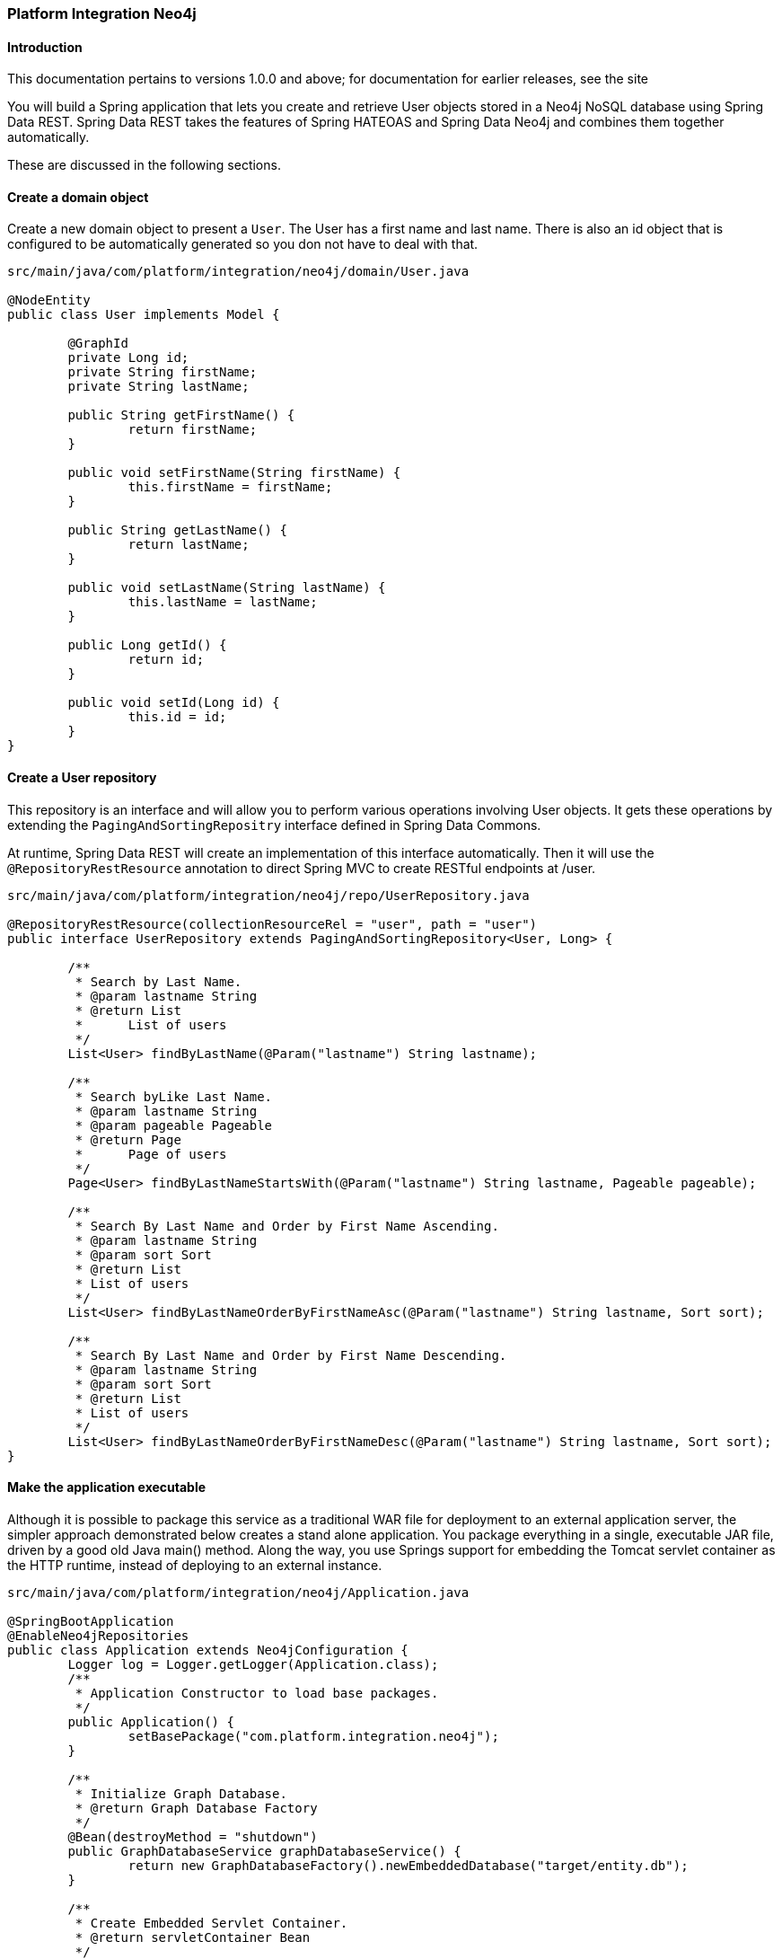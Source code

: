 [[neo4j-integration]]
=== Platform Integration Neo4j

==== Introduction

This documentation pertains to versions 1.0.0 and above; for documentation for earlier releases, see the site

You will build a Spring application that lets you create and retrieve User objects stored in a Neo4j NoSQL database using Spring Data REST.
Spring Data REST takes the features of Spring HATEOAS and Spring Data Neo4j and combines them together automatically.

These are discussed in the following sections.

[[neo4j-create-domain-object]]
==== Create a domain object

Create a new domain object to present a `User`.
The User has a first name and last name.
There is also an id object that is configured to be automatically generated so you don not have to deal with that.
[source, java]
----
src/main/java/com/platform/integration/neo4j/domain/User.java

@NodeEntity
public class User implements Model {

	@GraphId
	private Long id;
	private String firstName;
	private String lastName;

	public String getFirstName() {
		return firstName;
	}

	public void setFirstName(String firstName) {
		this.firstName = firstName;
	}

	public String getLastName() {
		return lastName;
	}

	public void setLastName(String lastName) {
		this.lastName = lastName;
	}

	public Long getId() {
		return id;
	}

	public void setId(Long id) {
		this.id = id;
	}
}
----
[[neo4j-createRepository]]

==== Create a User repository
This repository is an interface and will allow you to perform various operations involving User objects. It gets these operations by extending the `PagingAndSortingRepositry` interface defined in Spring Data Commons.

At runtime, Spring Data REST will create an implementation of this interface automatically. Then it will use the `@RepositoryRestResource` annotation to direct Spring MVC to create RESTful endpoints at /user.

[source, java]
----
src/main/java/com/platform/integration/neo4j/repo/UserRepository.java

@RepositoryRestResource(collectionResourceRel = "user", path = "user")
public interface UserRepository extends PagingAndSortingRepository<User, Long> {

	/**
	 * Search by Last Name.
	 * @param lastname String
	 * @return List
	 * 	List of users
	 */
	List<User> findByLastName(@Param("lastname") String lastname);

	/**
	 * Search byLike Last Name.
	 * @param lastname String
	 * @param pageable Pageable
	 * @return Page
	 * 	Page of users
	 */
	Page<User> findByLastNameStartsWith(@Param("lastname") String lastname, Pageable pageable);

	/**
	 * Search By Last Name and Order by First Name Ascending.
	 * @param lastname String
	 * @param sort Sort
	 * @return List
	 * List of users
	 */
	List<User> findByLastNameOrderByFirstNameAsc(@Param("lastname") String lastname, Sort sort);

	/**
	 * Search By Last Name and Order by First Name Descending.
	 * @param lastname String
	 * @param sort Sort
	 * @return List
	 * List of users
	 */
	List<User> findByLastNameOrderByFirstNameDesc(@Param("lastname") String lastname, Sort sort);
}
----
==== Make the application executable

Although it is possible to package this service as a traditional WAR file for deployment to an external application server, the simpler approach demonstrated below creates a stand alone application. You package everything in a single, executable JAR file, driven by a good old Java main() method. Along the way, you use Springs support for embedding the Tomcat servlet container as the HTTP runtime, instead of deploying to an external instance.

[source, java]
----
src/main/java/com/platform/integration/neo4j/Application.java

@SpringBootApplication
@EnableNeo4jRepositories
public class Application extends Neo4jConfiguration {
	Logger log = Logger.getLogger(Application.class);
	/**
	 * Application Constructor to load base packages.
	 */
	public Application() {
		setBasePackage("com.platform.integration.neo4j");
	}

	/**
	 * Initialize Graph Database.
	 * @return Graph Database Factory
	 */
	@Bean(destroyMethod = "shutdown")
	public GraphDatabaseService graphDatabaseService() {
		return new GraphDatabaseFactory().newEmbeddedDatabase("target/entity.db");
	}

	/**
	 * Create Embedded Servlet Container.
	 * @return servletContainer Bean
	 */
	@Bean
	public EmbeddedServletContainerFactory servletContainer() {
		return new TomcatEmbeddedServletContainerFactory();
	}

	public static void main(String[] args) {
		SpringApplication.run(Application.class, args);
	}

}
----

`@SpringBootApplication` is a convenience annotation that adds all of the following:
`@Configuration` tags the class as a source of bean definitions for the application context.
`@EnableAutoConfiguration` tells Spring Boot to start adding beans based on classpath settings, other beans, and various property settings.
Normally you would add `@EnableWebMvc` for a Spring MVC app, but Spring Boot adds it automatically when it sees spring-webmvc on the classpath. This flags the application as a web application and activates key behaviors such as setting up a DispatcherServlet.
`@ComponentScan` tells Spring to look for other components, configurations, and services in the the hello package, allowing it to find the HelloController.
The main() method uses Spring Boots SpringApplication.run() method to launch an application. Did you notice that there was not a single line of XML? No web.xml file either. This web application is 100% pure Java and you did not have to deal with configuring any plumbing or infrastructure.

The `@EnableNeo4jRepositories` annotation activates Spring Data Neo4j. Spring Data Neo4j will create a concrete implementation of the PersonRepository and configure it to talk to an embedded Neo4j database using the Cypher query language. Currently you have to provide the mandatory base-package of your entities via a `setBasePackage("com.platform.integration.neo4j")` method call in the configuration constructor.

==== Build an executable JAR

If you are using Gradle, you can run the application using `./gradlew bootRun`

You can build a single executable JAR file that contains all the necessary dependencies, classes, and resources. This makes it easy to ship, version, and deploy the service as an application throughout the development life cycle, across different environments, and so forth.
`./gradlew build`
Then you can run the JAR file:
`java -jar build/libs/platform-integration-neo4j-1.0.0.jar`
If you are using Maven, you can run the application using `mvn spring-boot:run`. Or you can build the JAR file with mvn clean package and run the JAR by typing:
`java -jar target/platform-integration-neo4j-1.0.0.jar`
